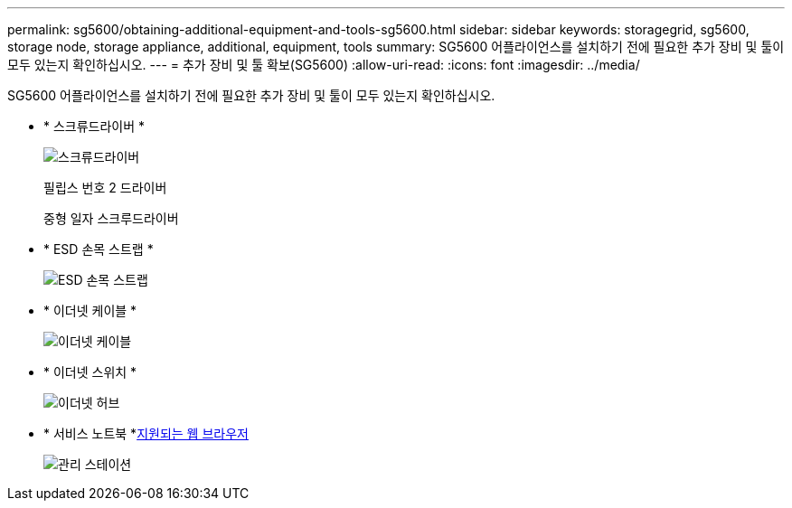 ---
permalink: sg5600/obtaining-additional-equipment-and-tools-sg5600.html 
sidebar: sidebar 
keywords: storagegrid, sg5600, storage node, storage appliance, additional, equipment, tools 
summary: SG5600 어플라이언스를 설치하기 전에 필요한 추가 장비 및 툴이 모두 있는지 확인하십시오. 
---
= 추가 장비 및 툴 확보(SG5600)
:allow-uri-read: 
:icons: font
:imagesdir: ../media/


[role="lead"]
SG5600 어플라이언스를 설치하기 전에 필요한 추가 장비 및 툴이 모두 있는지 확인하십시오.

* * 스크류드라이버 *
+
image::../media/appliance_screwdrivers.gif[스크류드라이버]

+
필립스 번호 2 드라이버

+
중형 일자 스크루드라이버

* * ESD 손목 스트랩 *
+
image::../media/appliance_wriststrap.gif[ESD 손목 스트랩]

* * 이더넷 케이블 *
+
image::../media/appliance_ethernet_cables.gif[이더넷 케이블]

* * 이더넷 스위치 *
+
image::../media/appliance_ethernet_switch_network_hub.gif[이더넷 허브]

* * 서비스 노트북 *xref:../admin/web-browser-requirements.adoc[지원되는 웹 브라우저]
+
image::../media/appliance_laptop.gif[관리 스테이션]


